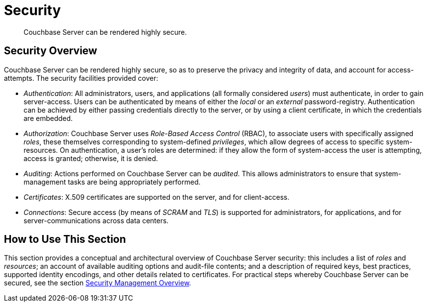 = Security

[abstract]
Couchbase Server can be rendered highly secure.

[#security-overview]
== Security Overview

Couchbase Server can be rendered highly secure, so as to preserve the
privacy and integrity of data, and account for access-attempts. The
security facilities provided cover:

* _Authentication_: All administrators, users, and applications
(all formally considered _users_) must
authenticate, in order to gain server-access. Users can be authenticated
by means of either the _local_ or an _external_ password-registry.
Authentication can be achieved by either passing credentials directly to
the server, or by using a client certificate, in which the credentials
are embedded.

* _Authorization_: Couchbase Server uses _Role-Based Access Control_
(RBAC), to associate users with specifically assigned _roles_, these
themselves corresponding to system-defined _privileges_, which allow
degrees of access to specific system-resources. On authentication, a user's
roles are determined: if they allow the form of system-access the user
is attempting, access is granted; otherwise, it is denied.

* _Auditing_: Actions performed on Couchbase Server can be _audited_. This
allows administrators to ensure that system-management tasks are being
appropriately performed.

* _Certificates_: X.509 certificates are supported on the server, and
for client-access.

* _Connections_: Secure access (by means of  _SCRAM_ and _TLS_)
is supported for administrators, for applications,
and for server-communications across data centers.

[#how-to-use-this-section-security]
== How to Use This Section

This section provides a conceptual and architectural overview of Couchbase
Server security: this includes a list of _roles_ and _resources_; an
account of available auditing options and audit-file contents; and a
description of required keys, best practices, supported identity
encodings, and other details related to certificates. For practical steps
whereby Couchbase Server can be secured, see the section
xref:managing-clusters:managing-security/security-management-overview.adoc[Security
Management Overview].
